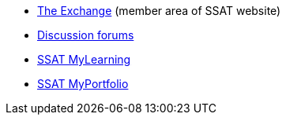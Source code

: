 * https://www.ssatuk.co.uk[The Exchange] (member area of SSAT website)
* https://discuss.ssatuk.co.uk[Discussion forums]
* https://mylearning.ssat.cloud[SSAT MyLearning]
* https://myportfolio.ssat.cloud[SSAT MyPortfolio]
